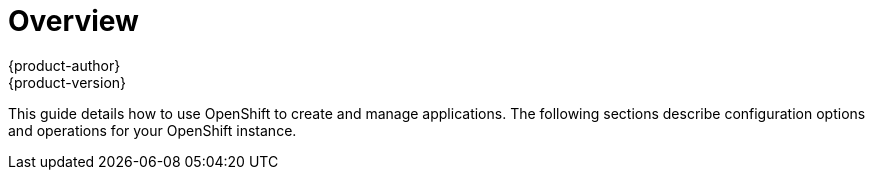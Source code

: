 = Overview
{product-author}
{product-version}
:data-uri:
:icons:
:experimental:

This guide details how to use OpenShift to create and manage applications. The following sections describe configuration options and operations for your OpenShift instance.
